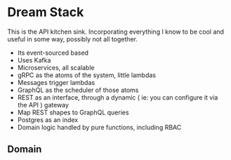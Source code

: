 * Dream Stack
This is the API kitchen sink. Incorporating everything I know to be cool and useful in some way, possibly not all together.

- Its event-sourced based
- Uses Kafka
- Microservices, all scalable
- gRPC as the atoms of the system, little lambdas
- Messages trigger lambdas
- GraphQL as the scheduler of those atoms
- REST as an interface, through a dynamic ( ie: you can configure it via the API ) gateway
- Map REST shapes to GraphQL queries
- Postgres as an index
- Domain logic handled by pure functions, including RBAC

** Domain
